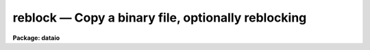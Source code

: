 reblock — Copy a binary file, optionally reblocking
===================================================

**Package: dataio**

.. raw:: html

  <BODY>
  <TABLE WIDTH="100%" BORDER=0><TR>
  <TD ALIGN=LEFT><FONT SIZE=4>
  <B>reblock (Jan93)</B></FONT></TD>
  <TD ALIGN=CENTER><FONT SIZE=4>
  <B>dataio</B>
  </FONT></TD>
  <TD ALIGN=RIGHT><FONT SIZE=4>
  <B>reblock (Jan93)</B></FONT></TD>
  </TR></TABLE><P>
  <TITLE>reblock</TITLE>
  <UL>
  </UL>
  <H2><A NAME="s_name">NAME</A></H2>
  <! BeginSection: 'NAME'>
  <UL>
  reblock -- copy a file to tape or disk with optional reblocking
  </UL>
  <! EndSection:   'NAME'>
  <H2><A NAME="s_usage">USAGE</A></H2>
  <! BeginSection: 'USAGE'>
  <UL>
  reblock infiles outfiles file_list
  </UL>
  <! EndSection:   'USAGE'>
  <H2><A NAME="s_parameters">PARAMETERS</A></H2>
  <! BeginSection: 'PARAMETERS'>
  <UL>
  <DL>
  <DT><B><A NAME="l_infiles">infiles  </A></B></DT>
  <! Sec='PARAMETERS' Level=0 Label='infiles' Line='infiles  '>
  <DD>The input file list or device name, e.g. "<TT>mta1600[2]</TT>" or "<TT>mta800</TT>", "<TT>file1</TT>",
  "<TT>file1,file2</TT>", or "<TT>@infiles</TT>".
  </DD>
  </DL>
  <DL>
  <DT><B><A NAME="l_outfiles">outfiles  </A></B></DT>
  <! Sec='PARAMETERS' Level=0 Label='outfiles' Line='outfiles  '>
  <DD>The list of output files or device name, e.g. "<TT>gemini!mtb</TT>", "<TT>out1</TT>",
  "<TT>out1,out2</TT>", or "<TT>@outfiles</TT>".
  If multiple file output to disk is requested,  and the specified number
  of output files is 1, the output file names will be generated
  by concatenating the tape file number (the input files are on tape) or
  a sequence number (the input files are on disk) onto the output file
  name.
  </DD>
  </DL>
  <DL>
  <DT><B><A NAME="l_file_list">file_list</A></B></DT>
  <! Sec='PARAMETERS' Level=0 Label='file_list' Line='file_list'>
  <DD>List of tape file numbers or ranges delimited by commas,
  e.g. "<TT>1-3,5_8</TT>".
  File_list is requested only if the magtape input device is specified.
  Files will be read in ascending order regardless of the ordering of the list.
  Reading will terminate silently if EOT is reached, thus a list such as
  "<TT>1-999</TT>" may be used to read all files on the tape.
  </DD>
  </DL>
  <DL>
  <DT><B><A NAME="l_newtape">newtape  </A></B></DT>
  <! Sec='PARAMETERS' Level=0 Label='newtape' Line='newtape  '>
  <DD>If the output device is magtape, newtape specifies whether the tape is
  blank or contains data.
  Newtape is requested only if no tape file number is specified, e.g. "<TT>mta1600</TT>".
  </DD>
  </DL>
  <DL>
  <DT><B><A NAME="l_outblock">outblock = INDEF</A></B></DT>
  <! Sec='PARAMETERS' Level=0 Label='outblock' Line='outblock = INDEF'>
  <DD>Size of the output block  bytes.
  In the  default case and for disk output, the output block size is set to the
  file i/o disk default buffer size.
  </DD>
  </DL>
  <DL>
  <DT><B><A NAME="l_inrecord">inrecord = INDEF, outrecord = INDEF</A></B></DT>
  <! Sec='PARAMETERS' Level=0 Label='inrecord' Line='inrecord = INDEF, outrecord = INDEF'>
  <DD>The sizes of the input and output logical records in bytes.
  The default input and output record sizes are set equal to
  the input and output block sizes respectively. If inrecord &gt; outrecord,
  records are trimmed; if inrecord &lt; outrecord, records are padded; if
  inrecord = outrecord, records are simply counted. If only one of inrecord or
  outrecord is set, the undefined parameter defaults to the value of the
  other.
  </DD>
  </DL>
  <DL>
  <DT><B><A NAME="l_skipn">skipn = 0    </A></B></DT>
  <! Sec='PARAMETERS' Level=0 Label='skipn' Line='skipn = 0    '>
  <DD>The number of input blocks (tape input) or records (disk input, size inrecord)
  to be skipped.
  </DD>
  </DL>
  <DL>
  <DT><B><A NAME="l_copyn">copyn = INDEF</A></B></DT>
  <! Sec='PARAMETERS' Level=0 Label='copyn' Line='copyn = INDEF'>
  <DD>The number of input blocks (tape input) or records
  (disk input, size inrecord) to be copied. Copyn defaults to a very large number.
  </DD>
  </DL>
  <DL>
  <DT><B><A NAME="l_byteswap">byteswap = no</A></B></DT>
  <! Sec='PARAMETERS' Level=0 Label='byteswap' Line='byteswap = no'>
  <DD>Swap every other byte. For example if byteswap is enabled, bytes 1 2 3 4 5 6
  would become bytes 2 1 4 3 6 5 on output.
  </DD>
  </DL>
  <DL>
  <DT><B><A NAME="l_wordswap">wordswap = no</A></B></DT>
  <! Sec='PARAMETERS' Level=0 Label='wordswap' Line='wordswap = no'>
  <DD>Swap every 4 bytes. For example if byteswap is enabled, bytes 1 2 3 4 5 6 7 8
  would become 4 3 2 1 8 7 6 5 on output.
  </DD>
  </DL>
  <DL>
  <DT><B><A NAME="l_pad_block">pad_block = no</A></B></DT>
  <! Sec='PARAMETERS' Level=0 Label='pad_block' Line='pad_block = no'>
  <DD>If pad_block is set, reblock pads trailing blocks until they are outblock
  bytes long, otherwise trailing blocks may be short.
  </DD>
  </DL>
  <DL>
  <DT><B><A NAME="l_padchar">padchar  = 0</A></B></DT>
  <! Sec='PARAMETERS' Level=0 Label='padchar' Line='padchar  = 0'>
  <DD>Single character used to pad blocks or records.
  Padchar is only requested if pad_record or pad_block
  is set. If padchar equals one of the digits 0 through nine, records and
  blocks are padded with the face value of the character, otherwise the
  ASCII value is used.
  </DD>
  </DL>
  <DL>
  <DT><B><A NAME="l_offset">offset = 0</A></B></DT>
  <! Sec='PARAMETERS' Level=0 Label='offset' Line='offset = 0'>
  <DD>The number which added to the tape file number is appended to <I>outfiles</I>
  to produce the output file name. For example if file_list = "<TT>1-3</TT>", outfiles =
  "<TT>out</TT>" and offset = 100, the three files out101, out102, out103 would
  be produced rather than out001, out002 and out003.
  </DD>
  </DL>
  <DL>
  <DT><B><A NAME="l_verbose">verbose = yes  </A></B></DT>
  <! Sec='PARAMETERS' Level=0 Label='verbose' Line='verbose = yes  '>
  <DD>Print messages about files, blocks copied etc.
  </DD>
  </DL>
  </UL>
  <! EndSection:   'PARAMETERS'>
  <H2><A NAME="s_description">DESCRIPTION</A></H2>
  <! BeginSection: 'DESCRIPTION'>
  <UL>
  REBLOCK is a procedure to copy disk or tape resident files to
  disk or tape. Multiple input tape or disk files may be specified.
  If multiple files are output to disk, and only one output file name is
  specified, the output file names will be
  generated by concatenating the tape file number (the input files are on tape)
  or a sequence number (the input files are on disk) onto the output file name.
  The user may request magnetic tape output to begin at a specific file on
  tape, e.g. mta1600[5] in which case file five will be overwritten if it
  exists, or at BOT or EOT. If no file number is specified REBLOCK asks
  whether the tape is new or old and begin writing at BOT or EOT as
  appropriate.
  <P>
  Before beginning the copy, the user may request reblock to skip
  n (default 0) blocks (tape input) or logical records (disk input).
  The user can also specify that
  only n (default all) blocks (tape input) or records (disk input)
  are to be copied. Before the copy the data may be optionally word-swapped
  (default no) and/or byte-swapped (default no). If verbose is specified
  (default yes) reblock prints the input and output file names,
  the number of blocks read and written and the number of records read and
  written.
  <P>
  Reblock
  uses the default buffer sizes supplied by mtio and file i/o to determine the 
  maximum number of bytes which can be read in a single read call. For tapes
  this corresponds to the maximum number of bytes per block permitted by the
  device. Mtio will not read more than one block per read call. Therefore the
  actual number of bytes read will be less than or equal to the mtio buffer size.
  For disk files the default buffer size set by IRAF is a multiple of the
  disk block size. If the disk file is smaller than one block
  or the last block is partially full, the number of bytes read
  will be less than the default buffer size. All magtape and disk reads are
  done with the file i/o read procedure and a call to fstati determines the number
  of bytes actually read.
  <P>
  If all the defaults are set, a binary copy is performed.
  In tape to tape copies the block and record sizes are preserved,
  but the density may
  be changed by specifying the appropriate output file name e.g. mta800 or
  mta1600.
  Reblocking occurs in tape to disk transfers, if records, are trimmed,
  padded or counted, or if blocks are padded.
  If a disk to tape transfer is requested
  the output block size will be the default file i/o  buffer size.
  The last block in a file may be short. If uniform sized blocks are
  desired, pad_block must be set, in which case trailing partially filled
  blocks will be padded with padchar.
  <P>
  Logical records are distinguished from blocks (physical records).
  The input and output record sizes default to
  the size of the input and output blocks respectively.
  Logical records may be shorter or longer than the  block sizes.
  <P>
  </UL>
  <! EndSection:   'DESCRIPTION'>
  <H2><A NAME="s_examples">EXAMPLES</A></H2>
  <! BeginSection: 'EXAMPLES'>
  <UL>
  1. Copy a magnetic tape preserving the record sizes but changing
  the density from 800 bpi to 1600 bpi.
  <P>
  <PRE>
  	cl&gt; reblock mtb800 mta1600[1] 1-999
  </PRE>
  <P>
  2. Reblock a magnetic tape changing the block size from 4000 bytes to 8000
  bytes and padding the last block.
  <P>
  <PRE>
  	cl&gt; reblock mtb1600 mta1600[1] 1-999 outb=8000 padb+
  </PRE>
  <P>
  3. Copy a series of disk fits files to tape
  <P>
  <PRE>
  	cl&gt; reblock @fitsfiles mta[1] outb=28800
  </PRE>
  <P>
  4. Trim the records of a disk file.
  <P>
  <PRE>
  	cl&gt; reblock infile outfile inrec=80 outrec=72
  </PRE>
  <P>
  5. Pad the records of a disk file with blanks.
  <P>
  <PRE>
  	cl&gt; reblock input output inrec=81 outrec=82 padchar=" "
  </PRE>
  </UL>
  <! EndSection:   'EXAMPLES'>
  <H2><A NAME="s_see_also">SEE ALSO</A></H2>
  <! BeginSection: 'SEE ALSO'>
  <UL>
  t2d
  </UL>
  <! EndSection:    'SEE ALSO'>
  
  <! Contents: 'NAME' 'USAGE' 'PARAMETERS' 'DESCRIPTION' 'EXAMPLES' 'SEE ALSO'  >
  
  </BODY>
  </HTML>